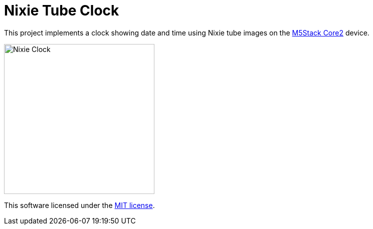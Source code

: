 = Nixie Tube Clock

This project implements a clock showing date and time using Nixie tube images on
the
link:https://m5stack.com/products/m5stack-core2-esp32-iot-development-kit[M5Stack
Core2] device.

image::nixie-clock.jpg[alt=Nixie Clock,width=300,align="center"]

This software licensed under the link:LICENSE.md[MIT license].
